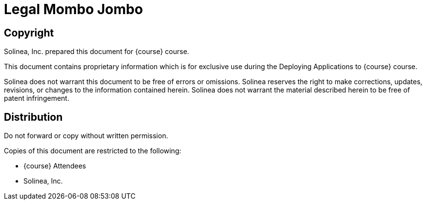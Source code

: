 = Legal Mombo Jombo

== Copyright

Solinea, Inc. prepared this document for {course} course.

This document contains proprietary information which is for exclusive use during the Deploying Applications to {course} course.

Solinea does not warrant this document to be free of errors or omissions.  Solinea reserves the right to make corrections, updates, revisions, or changes to the information contained herein. Solinea does not warrant the material described herein to be free of patent infringement.

== Distribution
Do not forward or copy without written permission.

Copies of this document are restricted to the following:

- {course} Attendees +
- Solinea, Inc.
